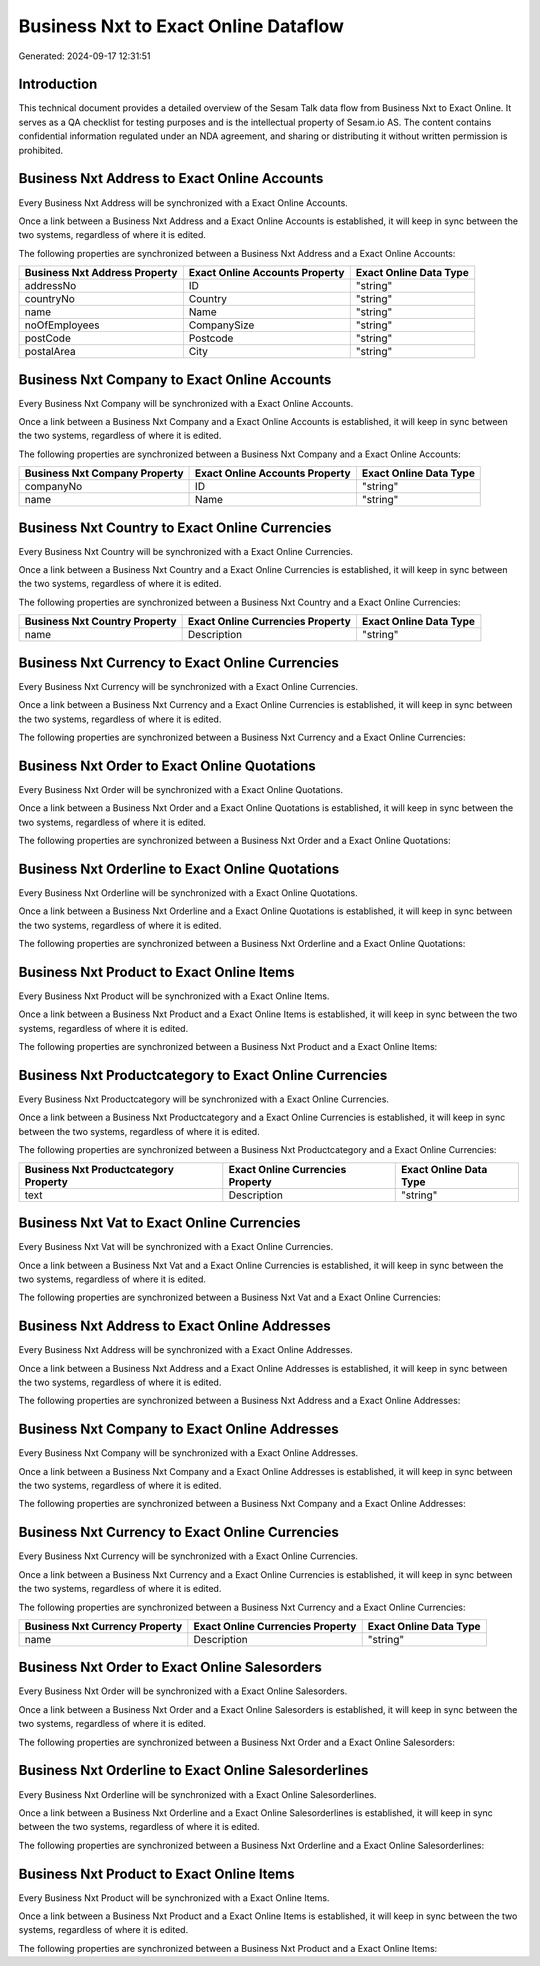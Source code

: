 =====================================
Business Nxt to Exact Online Dataflow
=====================================

Generated: 2024-09-17 12:31:51

Introduction
------------

This technical document provides a detailed overview of the Sesam Talk data flow from Business Nxt to Exact Online. It serves as a QA checklist for testing purposes and is the intellectual property of Sesam.io AS. The content contains confidential information regulated under an NDA agreement, and sharing or distributing it without written permission is prohibited.

Business Nxt Address to Exact Online Accounts
---------------------------------------------
Every Business Nxt Address will be synchronized with a Exact Online Accounts.

Once a link between a Business Nxt Address and a Exact Online Accounts is established, it will keep in sync between the two systems, regardless of where it is edited.

The following properties are synchronized between a Business Nxt Address and a Exact Online Accounts:

.. list-table::
   :header-rows: 1

   * - Business Nxt Address Property
     - Exact Online Accounts Property
     - Exact Online Data Type
   * - addressNo
     - ID
     - "string"
   * - countryNo
     - Country
     - "string"
   * - name
     - Name
     - "string"
   * - noOfEmployees
     - CompanySize
     - "string"
   * - postCode
     - Postcode
     - "string"
   * - postalArea
     - City
     - "string"


Business Nxt Company to Exact Online Accounts
---------------------------------------------
Every Business Nxt Company will be synchronized with a Exact Online Accounts.

Once a link between a Business Nxt Company and a Exact Online Accounts is established, it will keep in sync between the two systems, regardless of where it is edited.

The following properties are synchronized between a Business Nxt Company and a Exact Online Accounts:

.. list-table::
   :header-rows: 1

   * - Business Nxt Company Property
     - Exact Online Accounts Property
     - Exact Online Data Type
   * - companyNo
     - ID
     - "string"
   * - name
     - Name
     - "string"


Business Nxt Country to Exact Online Currencies
-----------------------------------------------
Every Business Nxt Country will be synchronized with a Exact Online Currencies.

Once a link between a Business Nxt Country and a Exact Online Currencies is established, it will keep in sync between the two systems, regardless of where it is edited.

The following properties are synchronized between a Business Nxt Country and a Exact Online Currencies:

.. list-table::
   :header-rows: 1

   * - Business Nxt Country Property
     - Exact Online Currencies Property
     - Exact Online Data Type
   * - name
     - Description
     - "string"


Business Nxt Currency to Exact Online Currencies
------------------------------------------------
Every Business Nxt Currency will be synchronized with a Exact Online Currencies.

Once a link between a Business Nxt Currency and a Exact Online Currencies is established, it will keep in sync between the two systems, regardless of where it is edited.

The following properties are synchronized between a Business Nxt Currency and a Exact Online Currencies:

.. list-table::
   :header-rows: 1

   * - Business Nxt Currency Property
     - Exact Online Currencies Property
     - Exact Online Data Type


Business Nxt Order to Exact Online Quotations
---------------------------------------------
Every Business Nxt Order will be synchronized with a Exact Online Quotations.

Once a link between a Business Nxt Order and a Exact Online Quotations is established, it will keep in sync between the two systems, regardless of where it is edited.

The following properties are synchronized between a Business Nxt Order and a Exact Online Quotations:

.. list-table::
   :header-rows: 1

   * - Business Nxt Order Property
     - Exact Online Quotations Property
     - Exact Online Data Type


Business Nxt Orderline to Exact Online Quotations
-------------------------------------------------
Every Business Nxt Orderline will be synchronized with a Exact Online Quotations.

Once a link between a Business Nxt Orderline and a Exact Online Quotations is established, it will keep in sync between the two systems, regardless of where it is edited.

The following properties are synchronized between a Business Nxt Orderline and a Exact Online Quotations:

.. list-table::
   :header-rows: 1

   * - Business Nxt Orderline Property
     - Exact Online Quotations Property
     - Exact Online Data Type


Business Nxt Product to Exact Online Items
------------------------------------------
Every Business Nxt Product will be synchronized with a Exact Online Items.

Once a link between a Business Nxt Product and a Exact Online Items is established, it will keep in sync between the two systems, regardless of where it is edited.

The following properties are synchronized between a Business Nxt Product and a Exact Online Items:

.. list-table::
   :header-rows: 1

   * - Business Nxt Product Property
     - Exact Online Items Property
     - Exact Online Data Type


Business Nxt Productcategory to Exact Online Currencies
-------------------------------------------------------
Every Business Nxt Productcategory will be synchronized with a Exact Online Currencies.

Once a link between a Business Nxt Productcategory and a Exact Online Currencies is established, it will keep in sync between the two systems, regardless of where it is edited.

The following properties are synchronized between a Business Nxt Productcategory and a Exact Online Currencies:

.. list-table::
   :header-rows: 1

   * - Business Nxt Productcategory Property
     - Exact Online Currencies Property
     - Exact Online Data Type
   * - text
     - Description
     - "string"


Business Nxt Vat to Exact Online Currencies
-------------------------------------------
Every Business Nxt Vat will be synchronized with a Exact Online Currencies.

Once a link between a Business Nxt Vat and a Exact Online Currencies is established, it will keep in sync between the two systems, regardless of where it is edited.

The following properties are synchronized between a Business Nxt Vat and a Exact Online Currencies:

.. list-table::
   :header-rows: 1

   * - Business Nxt Vat Property
     - Exact Online Currencies Property
     - Exact Online Data Type


Business Nxt Address to Exact Online Addresses
----------------------------------------------
Every Business Nxt Address will be synchronized with a Exact Online Addresses.

Once a link between a Business Nxt Address and a Exact Online Addresses is established, it will keep in sync between the two systems, regardless of where it is edited.

The following properties are synchronized between a Business Nxt Address and a Exact Online Addresses:

.. list-table::
   :header-rows: 1

   * - Business Nxt Address Property
     - Exact Online Addresses Property
     - Exact Online Data Type


Business Nxt Company to Exact Online Addresses
----------------------------------------------
Every Business Nxt Company will be synchronized with a Exact Online Addresses.

Once a link between a Business Nxt Company and a Exact Online Addresses is established, it will keep in sync between the two systems, regardless of where it is edited.

The following properties are synchronized between a Business Nxt Company and a Exact Online Addresses:

.. list-table::
   :header-rows: 1

   * - Business Nxt Company Property
     - Exact Online Addresses Property
     - Exact Online Data Type


Business Nxt Currency to Exact Online Currencies
------------------------------------------------
Every Business Nxt Currency will be synchronized with a Exact Online Currencies.

Once a link between a Business Nxt Currency and a Exact Online Currencies is established, it will keep in sync between the two systems, regardless of where it is edited.

The following properties are synchronized between a Business Nxt Currency and a Exact Online Currencies:

.. list-table::
   :header-rows: 1

   * - Business Nxt Currency Property
     - Exact Online Currencies Property
     - Exact Online Data Type
   * - name
     - Description
     - "string"


Business Nxt Order to Exact Online Salesorders
----------------------------------------------
Every Business Nxt Order will be synchronized with a Exact Online Salesorders.

Once a link between a Business Nxt Order and a Exact Online Salesorders is established, it will keep in sync between the two systems, regardless of where it is edited.

The following properties are synchronized between a Business Nxt Order and a Exact Online Salesorders:

.. list-table::
   :header-rows: 1

   * - Business Nxt Order Property
     - Exact Online Salesorders Property
     - Exact Online Data Type


Business Nxt Orderline to Exact Online Salesorderlines
------------------------------------------------------
Every Business Nxt Orderline will be synchronized with a Exact Online Salesorderlines.

Once a link between a Business Nxt Orderline and a Exact Online Salesorderlines is established, it will keep in sync between the two systems, regardless of where it is edited.

The following properties are synchronized between a Business Nxt Orderline and a Exact Online Salesorderlines:

.. list-table::
   :header-rows: 1

   * - Business Nxt Orderline Property
     - Exact Online Salesorderlines Property
     - Exact Online Data Type


Business Nxt Product to Exact Online Items
------------------------------------------
Every Business Nxt Product will be synchronized with a Exact Online Items.

Once a link between a Business Nxt Product and a Exact Online Items is established, it will keep in sync between the two systems, regardless of where it is edited.

The following properties are synchronized between a Business Nxt Product and a Exact Online Items:

.. list-table::
   :header-rows: 1

   * - Business Nxt Product Property
     - Exact Online Items Property
     - Exact Online Data Type

